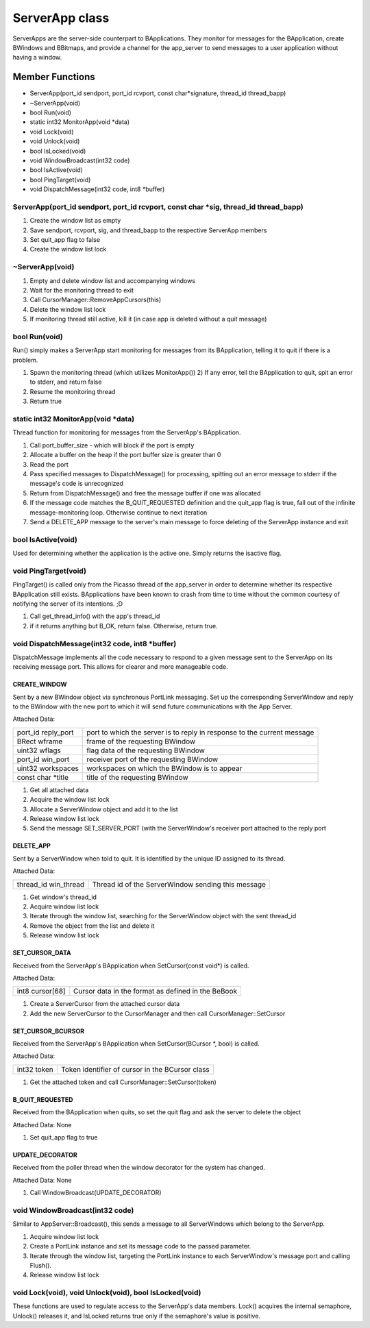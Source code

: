 ServerApp class
###############

ServerApps are the server-side counterpart to BApplications. They
monitor for messages for the BApplication, create BWindows and BBitmaps,
and provide a channel for the app_server to send messages to a user
application without having a window.

Member Functions
================

- ServerApp(port_id sendport, port_id rcvport, const char\*signature, thread_id  thread_bapp)
- ~ServerApp(void)
- bool Run(void)                    
- static int32 MonitorApp(void \*data)
- void Lock(void)       
- void Unlock(void)        
- bool IsLocked(void)            
- void WindowBroadcast(int32 code)  
- bool IsActive(void)            
- bool PingTarget(void)          
- void DispatchMessage(int32 code, int8 \*buffer)              

ServerApp(port_id sendport, port_id rcvport, const char \*sig, thread_id thread_bapp)
-------------------------------------------------------------------------------------

1. Create the window list as empty
2. Save sendport, rcvport, sig, and thread_bapp to the respective
   ServerApp members
3. Set quit_app flag to false
4. Create the window list lock

~ServerApp(void)
----------------

1. Empty and delete window list and accompanying windows
2. Wait for the monitoring thread to exit
3. Call CursorManager::RemoveAppCursors(this)
4. Delete the window list lock
5. If monitoring thread still active, kill it (in case app is deleted
   without a quit message)

bool Run(void)
--------------

Run() simply makes a ServerApp start monitoring for messages from its
BApplication, telling it to quit if there is a problem.

1. Spawn the monitoring thread (which utilizes MonitorApp()) 2) If any
   error, tell the BApplication to quit, spit an error to stderr, and
   return false
2. Resume the monitoring thread
3. Return true

static int32 MonitorApp(void \*data)
------------------------------------

Thread function for monitoring for messages from the ServerApp's
BApplication.

1. Call port_buffer_size - which will block if the port is empty
2. Allocate a buffer on the heap if the port buffer size is greater than 0
3. Read the port
4. Pass specified messages to DispatchMessage() for processing, spitting
   out an error message to stderr if the message's code is unrecognized
5. Return from DispatchMessage() and free the message buffer if one was
   allocated
6. If the message code matches the B_QUIT_REQUESTED definition and the
   quit_app flag is true, fall out of the infinite message-monitoring loop.
   Otherwise continue to next iteration
7. Send a DELETE_APP message to the server's main message to force
   deleting of the ServerApp instance and exit

bool IsActive(void)
-------------------

Used for determining whether the application is the active one. Simply
returns the isactive flag.

void PingTarget(void)
---------------------

PingTarget() is called only from the Picasso thread of the app_server
in order to determine whether its respective BApplication still
exists. BApplications have been known to crash from time to time
without the common courtesy of notifying the server of its intentions.
;D

1. Call get_thread_info() with the app's thread_id
2. if it returns anything but B_OK, return false. Otherwise, return
   true.

void DispatchMessage(int32 code, int8 \*buffer)
-----------------------------------------------

DispatchMessage implements all the code necessary to respond to a
given message sent to the ServerApp on its receiving message port.
This allows for clearer and more manageable code.

CREATE_WINDOW
.............

Sent by a new BWindow object via synchronous PortLink messaging. Set
up the corresponding ServerWindow and reply to the BWindow with the
new port to which it will send future communications with the App
Server.

Attached Data:

+-----------------------------------+-----------------------------------+
| port_id reply_port                | port to which the server is to    |
|                                   | reply in response to the current  |
|                                   | message                           |
+-----------------------------------+-----------------------------------+
| BRect wframe                      | frame of the requesting BWindow   |
+-----------------------------------+-----------------------------------+
| uint32 wflags                     | flag data of the requesting       |
|                                   | BWindow                           |
+-----------------------------------+-----------------------------------+
| port_id win_port                  | receiver port of the requesting   |
|                                   | BWindow                           |
+-----------------------------------+-----------------------------------+
| uint32 workspaces                 | workspaces on which the BWindow   |
|                                   | is to appear                      |
+-----------------------------------+-----------------------------------+
| const char \*title                | title of the requesting BWindow   |
+-----------------------------------+-----------------------------------+

1. Get all attached data
2. Acquire the window list lock
3. Allocate a ServerWindow object and add it to the list
4. Release window list lock
5. Send the message SET_SERVER_PORT (with the ServerWindow's receiver
   port attached to the reply port

DELETE_APP
..........

Sent by a ServerWindow when told to quit. It is identified by the
unique ID assigned to its thread.

Attached Data:

+-----------------------------------+-----------------------------------+
| thread_id win_thread              | Thread id of the ServerWindow     |
|                                   | sending this message              |
+-----------------------------------+-----------------------------------+

1. Get window's thread_id
2. Acquire window list lock
3. Iterate through the window list, searching for the ServerWindow
   object with the sent thread_id
4. Remove the object from the list and delete it
5. Release window list lock

SET_CURSOR_DATA
...............

Received from the ServerApp's BApplication when SetCursor(const void\*) is called.

Attached Data:

+-----------------------------------+-----------------------------------+
| int8 cursor[68]                   | Cursor data in the format as      |
|                                   | defined in the BeBook             |
+-----------------------------------+-----------------------------------+

1. Create a ServerCursor from the attached cursor data
2. Add the new ServerCursor to the CursorManager and then call
   CursorManager::SetCursor

SET_CURSOR_BCURSOR
..................

Received from the ServerApp's BApplication when SetCursor(BCursor \*,
bool) is called.

Attached Data:

+-----------------------------------+-----------------------------------+
| int32 token                       | Token identifier of cursor in the |
|                                   | BCursor class                     |
+-----------------------------------+-----------------------------------+

1) Get the attached token and call CursorManager::SetCursor(token)

B_QUIT_REQUESTED
................

Received from the BApplication when quits, so set the quit flag and
ask the server to delete the object

Attached Data: None


1) Set quit_app flag to true

UPDATE_DECORATOR
................

Received from the poller thread when the window decorator for the
system has changed.

Attached Data: None

1) Call WindowBroadcast(UPDATE_DECORATOR)

void WindowBroadcast(int32 code)
--------------------------------

Similar to AppServer::Broadcast(), this sends a message to all
ServerWindows which belong to the ServerApp.

1) Acquire window list lock
2) Create a PortLink instance and set its message code to the passed
   parameter.
3) Iterate through the window list, targeting the PortLink instance to
   each ServerWindow's message port and calling Flush().
4) Release window list lock

void Lock(void), void Unlock(void), bool IsLocked(void)
-------------------------------------------------------

These functions are used to regulate access to the ServerApp's data
members. Lock() acquires the internal semaphore, Unlock() releases it,
and IsLocked returns true only if the semaphore's value is positive.

